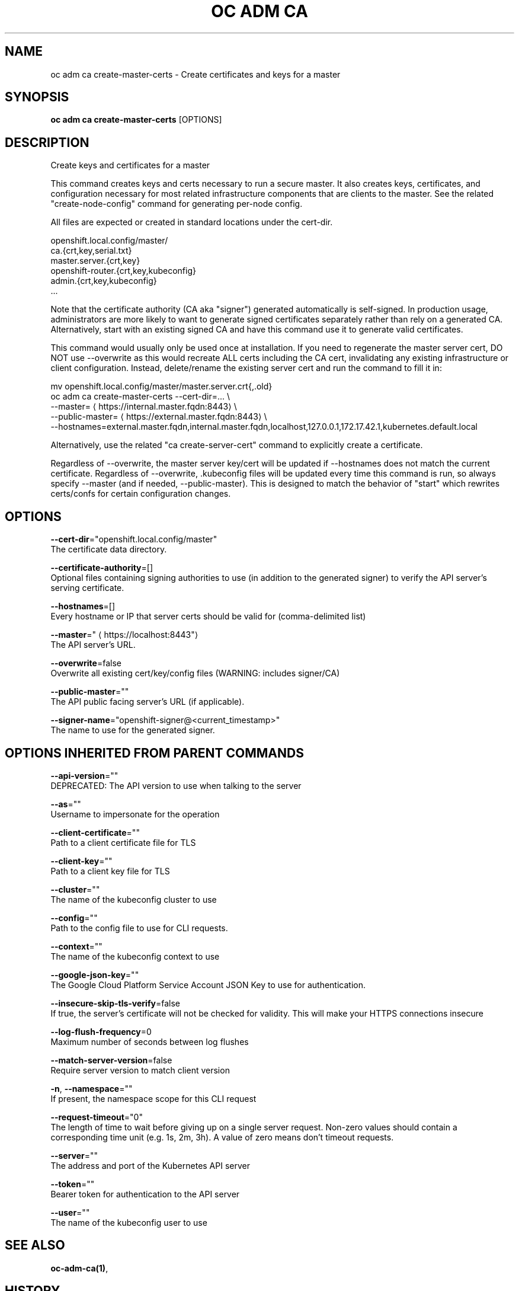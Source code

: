 .TH "OC ADM CA" "1" " Openshift CLI User Manuals" "Openshift" "June 2016"  ""


.SH NAME
.PP
oc adm ca create\-master\-certs \- Create certificates and keys for a master


.SH SYNOPSIS
.PP
\fBoc adm ca create\-master\-certs\fP [OPTIONS]


.SH DESCRIPTION
.PP
Create keys and certificates for a master

.PP
This command creates keys and certs necessary to run a secure master. It also creates keys, certificates, and configuration necessary for most related infrastructure components that are clients to the master. See the related "create\-node\-config" command for generating per\-node config.

.PP
All files are expected or created in standard locations under the cert\-dir.

.PP
openshift.local.config/master/
      ca.{crt,key,serial.txt}
      master.server.{crt,key}
      openshift\-router.{crt,key,kubeconfig}
      admin.{crt,key,kubeconfig}
      ...

.PP
Note that the certificate authority (CA aka "signer") generated automatically is self\-signed. In production usage, administrators are more likely to want to generate signed certificates separately rather than rely on a generated CA. Alternatively, start with an existing signed CA and have this command use it to generate valid certificates.

.PP
This command would usually only be used once at installation. If you need to regenerate the master server cert, DO NOT use \-\-overwrite as this would recreate ALL certs including the CA cert, invalidating any existing infrastructure or client configuration. Instead, delete/rename the existing server cert and run the command to fill it in:

.PP
mv openshift.local.config/master/master.server.crt{,.old}
  oc adm ca create\-master\-certs \-\-cert\-dir=... \\
          \-\-master=
\[la]https://internal.master.fqdn:8443\[ra] \\
          \-\-public\-master=
\[la]https://external.master.fqdn:8443\[ra] \\
          \-\-hostnames=external.master.fqdn,internal.master.fqdn,localhost,127.0.0.1,172.17.42.1,kubernetes.default.local

.PP
Alternatively, use the related "ca create\-server\-cert" command to explicitly create a certificate.

.PP
Regardless of \-\-overwrite, the master server key/cert will be updated if \-\-hostnames does not match the current certificate. Regardless of \-\-overwrite, .kubeconfig files will be updated every time this command is run, so always specify \-\-master (and if needed, \-\-public\-master). This is designed to match the behavior of "start" which rewrites certs/confs for certain configuration changes.


.SH OPTIONS
.PP
\fB\-\-cert\-dir\fP="openshift.local.config/master"
    The certificate data directory.

.PP
\fB\-\-certificate\-authority\fP=[]
    Optional files containing signing authorities to use (in addition to the generated signer) to verify the API server's serving certificate.

.PP
\fB\-\-hostnames\fP=[]
    Every hostname or IP that server certs should be valid for (comma\-delimited list)

.PP
\fB\-\-master\fP="
\[la]https://localhost:8443"\[ra]
    The API server's URL.

.PP
\fB\-\-overwrite\fP=false
    Overwrite all existing cert/key/config files (WARNING: includes signer/CA)

.PP
\fB\-\-public\-master\fP=""
    The API public facing server's URL (if applicable).

.PP
\fB\-\-signer\-name\fP="openshift\-signer@<current_timestamp>"
    The name to use for the generated signer.


.SH OPTIONS INHERITED FROM PARENT COMMANDS
.PP
\fB\-\-api\-version\fP=""
    DEPRECATED: The API version to use when talking to the server

.PP
\fB\-\-as\fP=""
    Username to impersonate for the operation

.PP
\fB\-\-client\-certificate\fP=""
    Path to a client certificate file for TLS

.PP
\fB\-\-client\-key\fP=""
    Path to a client key file for TLS

.PP
\fB\-\-cluster\fP=""
    The name of the kubeconfig cluster to use

.PP
\fB\-\-config\fP=""
    Path to the config file to use for CLI requests.

.PP
\fB\-\-context\fP=""
    The name of the kubeconfig context to use

.PP
\fB\-\-google\-json\-key\fP=""
    The Google Cloud Platform Service Account JSON Key to use for authentication.

.PP
\fB\-\-insecure\-skip\-tls\-verify\fP=false
    If true, the server's certificate will not be checked for validity. This will make your HTTPS connections insecure

.PP
\fB\-\-log\-flush\-frequency\fP=0
    Maximum number of seconds between log flushes

.PP
\fB\-\-match\-server\-version\fP=false
    Require server version to match client version

.PP
\fB\-n\fP, \fB\-\-namespace\fP=""
    If present, the namespace scope for this CLI request

.PP
\fB\-\-request\-timeout\fP="0"
    The length of time to wait before giving up on a single server request. Non\-zero values should contain a corresponding time unit (e.g. 1s, 2m, 3h). A value of zero means don't timeout requests.

.PP
\fB\-\-server\fP=""
    The address and port of the Kubernetes API server

.PP
\fB\-\-token\fP=""
    Bearer token for authentication to the API server

.PP
\fB\-\-user\fP=""
    The name of the kubeconfig user to use


.SH SEE ALSO
.PP
\fBoc\-adm\-ca(1)\fP,


.SH HISTORY
.PP
June 2016, Ported from the Kubernetes man\-doc generator
